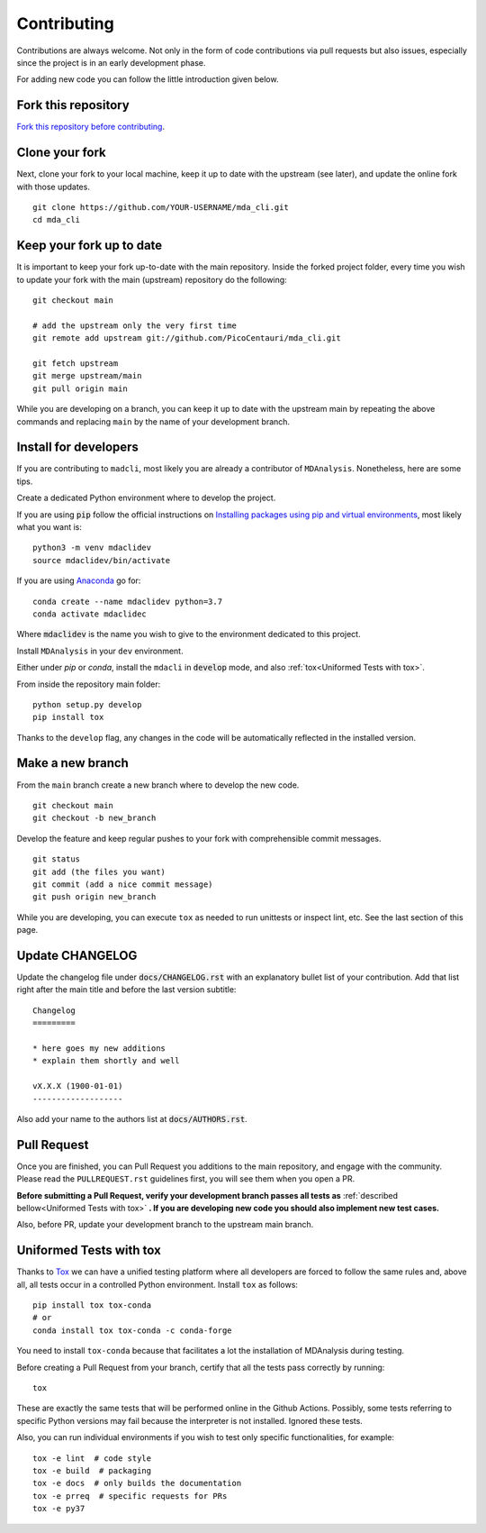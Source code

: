 Contributing
============

Contributions are always welcome. Not only in the form of
code contributions via pull requests but also issues, especially
since the project is in an early development phase.

For adding new code you can follow the little introduction given below.

Fork this repository
--------------------

`Fork this repository before contributing`_.

Clone your fork
---------------

Next, clone your fork to your local machine, keep it up to date with the upstream (see later), and update the online fork with those updates.

::

    git clone https://github.com/YOUR-USERNAME/mda_cli.git
    cd mda_cli

Keep your fork up to date
-------------------------

It is important to keep your fork up-to-date with the main repository. Inside the forked project folder, every time you wish to update your fork with the main (upstream) repository do the following::

    git checkout main

    # add the upstream only the very first time
    git remote add upstream git://github.com/PicoCentauri/mda_cli.git

    git fetch upstream
    git merge upstream/main
    git pull origin main

While you are developing on a branch, you can keep it up to date with the upstream main by repeating the above commands and replacing ``main`` by the name of your development branch.

Install for developers
----------------------

If you are contributing to ``madcli``, most likely you are already a contributor of ``MDAnalysis``. Nonetheless, here are some tips.

Create a dedicated Python environment where to develop the project.

If you are using :code:`pip` follow the official instructions on `Installing packages using pip and virtual environments`_, most likely what you want is:

::

    python3 -m venv mdaclidev
    source mdaclidev/bin/activate

If you are using `Anaconda`_ go for:

::

    conda create --name mdaclidev python=3.7
    conda activate mdaclidec

Where :code:`mdaclidev` is the name you wish to give to the environment dedicated to this project.

Install ``MDAnalysis`` in your ``dev`` environment.

Either under *pip* or *conda*, install the ``mdacli`` in :code:`develop` mode, and also :ref:`tox<Uniformed Tests with tox>`.

From inside the repository main folder::

    python setup.py develop
    pip install tox

Thanks to the ``develop`` flag, any changes in the code will be automatically reflected in the installed version.

Make a new branch
-----------------

From the ``main`` branch create a new branch where to develop the new code.

::

    git checkout main
    git checkout -b new_branch


Develop the feature and keep regular pushes to your fork with comprehensible commit messages.

::

    git status
    git add (the files you want)
    git commit (add a nice commit message)
    git push origin new_branch

While you are developing, you can execute ``tox`` as needed to run unittests or inspect lint, etc. See the last section of this page.

Update CHANGELOG
----------------

Update the changelog file under :code:`docs/CHANGELOG.rst` with an explanatory bullet list of your contribution. Add that list right after the main title and before the last version subtitle::

    Changelog
    =========

    * here goes my new additions
    * explain them shortly and well

    vX.X.X (1900-01-01)
    -------------------

Also add your name to the authors list at :code:`docs/AUTHORS.rst`.

Pull Request
------------

Once you are finished, you can Pull Request you additions to the main repository, and engage with the community. Please read the ``PULLREQUEST.rst`` guidelines first, you will see them when you open a PR.

**Before submitting a Pull Request, verify your development branch passes all tests as** :ref:`described bellow<Uniformed Tests with tox>` **. If you are developing new code you should also implement new test cases.**

Also, before PR, update your development branch to the upstream main branch.

Uniformed Tests with tox
------------------------

Thanks to `Tox`_ we can have a unified testing platform where all developers are forced to follow the same rules and, above all, all tests occur in a controlled Python environment. Install ``tox`` as follows:

::

    pip install tox tox-conda
    # or
    conda install tox tox-conda -c conda-forge

You need to install ``tox-conda`` because that facilitates a lot the installation of MDAnalysis during testing.

Before creating a Pull Request from your branch, certify that all the tests pass correctly by running:

::

    tox

These are exactly the same tests that will be performed online in the Github Actions. Possibly, some tests referring to specific Python versions may fail because the interpreter is not installed. Ignored these tests.

Also, you can run individual environments if you wish to test only specific functionalities, for example:

::

    tox -e lint  # code style
    tox -e build  # packaging
    tox -e docs  # only builds the documentation
    tox -e prreq  # specific requests for PRs
    tox -e py37


.. _Tox: https://tox.readthedocs.io/en/latest/
.. _MANIFEST.in: https://github.com/MDAnalysis/mdacli/blob/main/MANIFEST.in
.. _Fork this repository before contributing: https://github.com/MDAnalysis/mdacli/network/members
.. _Pull Request: https://github.com/MDAnalysis/mdacli/pulls
.. _PULLREQUEST.rst: https://github.com/MDAnalysis/mdacli/blob/main/docs/PULLREQUEST.rst
.. _Installing packages using pip and virtual environments: https://packaging.python.org/guides/installing-using-pip-and-virtual-environments/#creating-a-virtual-environment
.. _Anaconda: https://www.anaconda.com/
